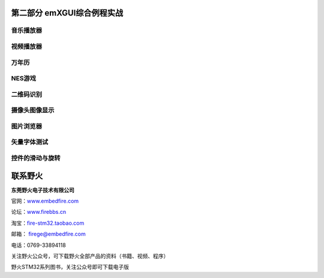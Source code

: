 .. vim: syntax=rst

第二部分 emXGUI综合例程实战
==================================

音乐播放器
---------------

视频播放器
---------------

万年历
-------------

NES游戏
---------------

二维码识别
---------------

摄像头图像显示
-----------------

图片浏览器
---------------

矢量字体测试
------------------

控件的滑动与旋转
------------------------

联系野火
========

**东莞野火电子技术有限公司**

官网：`www.embedfire.com <http://www.embedfire.com>`_

论坛：`www.firebbs.cn <http://www.firebbs.cn>`_

淘宝：`fire-stm32.taobao.com <http://fire-stm32.taobao.com>`_

邮箱： firege@embedfire.com

电话：0769-33894118

|image0|

关注野火公众号，可下载野火全部产品的资料（书籍、视频、程序）

|image1|

野火STM32系列图书，关注公众号即可下载电子版

.. |image0| image:: /media/docx164.jpg
   :width: 1.38611in
   :height: 1.38611in
.. |image1| image:: /media/docx165.png
   :width: 5.76806in
   :height: 2.01597in